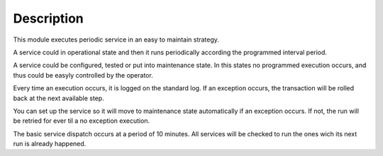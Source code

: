 Description
===========

This module executes periodic service in an easy to maintain strategy.

A service could in operational state and then it runs periodically according
the programmed interval period.

A service could be configured, tested or put into maintenance state. In this
states no programmed execution occurs, and thus could be easyly controlled by
the operator.

Every time an execution occurs, it is logged on the standard log.
If an exception occurs, the transaction will be rolled back at the next available
step.

You can set up the service so it will move to maintenance state automatically
if an exception occurs. If not, the run will be retried for ever til a no exception
execution.

The basic service dispatch occurs at a period of 10 minutes. All services will be
checked to run the ones wich its next run is already happened.




